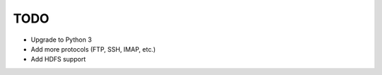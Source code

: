 ====
TODO
====

- Upgrade to Python 3
- Add more protocols (FTP, SSH, IMAP, etc.)
- Add HDFS support

.. todo:: vim: set filetype=rst:
